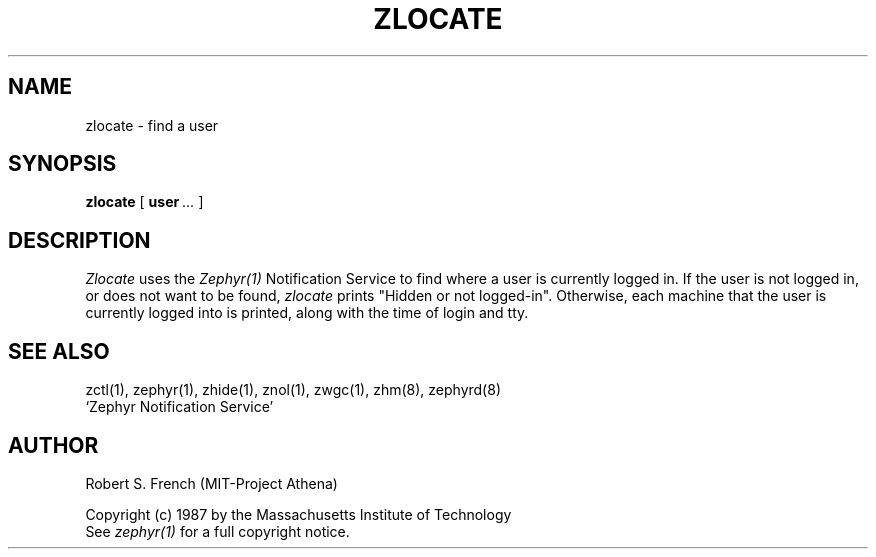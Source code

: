 .\" Copyright 1987 by the Massachusetts Institute of Technology
.\" All rights reserved.  The file /usr/include/zephyr/mit-copyright.h
.\" specifies the terms and conditions for redistribution.
.\"
.\"	@(#)zlocate.1	6.1 (MIT) 7/9/87
.\"
.TH ZLOCATE 1 "July 14, 1987"
.UC 6
.SH NAME
zlocate \- find a user
.SH SYNOPSIS
.B zlocate
[
.BI user \ ...
]
.SH DESCRIPTION
.I Zlocate
uses the
.I Zephyr(1)
Notification Service to find where a user is currently logged in.  If
the user is not logged in, or does not want to be found,
.I zlocate
prints "Hidden or not logged-in".  Otherwise, each machine that the
user is currently logged into is printed, along with the time of
login and tty.
.SH SEE ALSO
zctl(1), zephyr(1), zhide(1), znol(1), zwgc(1), zhm(8), zephyrd(8)
.br
`Zephyr Notification Service'
.SH AUTHOR
.PP
Robert S. French (MIT-Project Athena)
.sp
Copyright (c) 1987 by the Massachusetts Institute of Technology
.br
See
.I zephyr(1)
for a full copyright notice.
